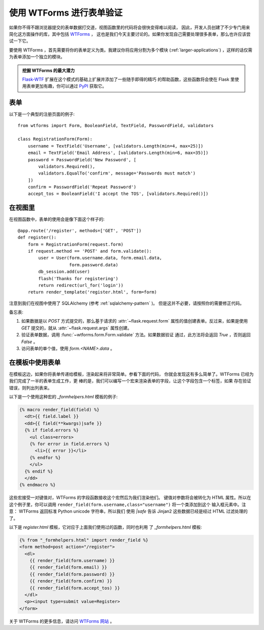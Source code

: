 使用 WTForms 进行表单验证
============================

如果你不得不跟浏览器提交的表单数据打交道，视图函数里的代码将会很快变得难以阅读，
因此，开发人员创建了不少专门用来简化这方面操作的库，其中包括 `WTForms`_ ，
这也是我们今天主要讨论的。如果你发现自己需要处理很多表单，那么也许应该尝试一下它。

要使用 WTForms ，首先需要将你的表单定义为类。我建议你将应用分割为多个模块
(:ref:`larger-applications`) ，这样的话仅需为表单添加一个独立的模块。

.. admonition:: 挖掘 WTForms 的最大潜力

   `Flask-WTF`_ 扩展在这个模式的基础上扩展并添加了一些随手即得的精巧
   的帮助函数，这些函数将会使在 Flask 里使用表单更加有趣，你可以通过
   `PyPI <http://pypi.python.org/pypi/Flask-WTF>`_ 获取它。

.. _Flask-WTF: http://packages.python.org/Flask-WTF/

表单
---------

以下是一个典型的注册页面的例子::

    from wtforms import Form, BooleanField, TextField, PasswordField, validators

    class RegistrationForm(Form):
        username = TextField('Username', [validators.Length(min=4, max=25)])
        email = TextField('Email Address', [validators.Length(min=6, max=35)])
        password = PasswordField('New Password', [
            validators.Required(),
            validators.EqualTo('confirm', message='Passwords must match')
        ])
        confirm = PasswordField('Repeat Password')
        accept_tos = BooleanField('I accept the TOS', [validators.Required()])

在视图里
-----------

在视图函数中，表单的使用会是像下面这个样子的::

    @app.route('/register', methods=['GET', 'POST'])
    def register():
        form = RegistrationForm(request.form)
        if request.method == 'POST' and form.validate():
            user = User(form.username.data, form.email.data,
                        form.password.data)
            db_session.add(user)
            flash('Thanks for registering')
            return redirect(url_for('login'))
        return render_template('register.html', form=form)

注意到我们在视图中使用了 SQLAlchemy (参考 :ref:`sqlalchemy-pattern` )。
但是这并不必要，请按照你的需要修正代码。

备忘表:

1. 如果数据是以 `POST` 方式提交的，那么基于请求的 :attr:`~flask.request.form` 
   属性的值创建表单。反过来，如果是使用 `GET` 提交的，就从 
   :attr:`~flask.request.args` 属性创建。
2. 验证表单数据，调用 :func:`~wtforms.form.Form.validate` 方法。如果数据验证
   通过，此方法将会返回 `True` ，否则返回 `False` 。
3. 访问表单的单个值，使用 `form.<NAME>.data` 。

在模板中使用表单
------------------

在模板这边，如果你将表单传递给模板，渲染起来将非常简单。参看下面的代码，
你就会发现这有多么简单了。WTForms 已经为我们完成了一半的表单生成工作，更
棒的是，我们可以编写一个宏来渲染表单的字段，让这个字段包含一个标签，如果
存在验证错误，则列出列表来。

以下是一个使用这种宏的 `_formhelpers.html` 模板的例子:

.. sourcecode:: html+jinja

    {% macro render_field(field) %}
      <dt>{{ field.label }}
      <dd>{{ field(**kwargs)|safe }}
      {% if field.errors %}
        <ul class=errors>
        {% for error in field.errors %}
          <li>{{ error }}</li>
        {% endfor %}
        </ul>
      {% endif %}
      </dd>
    {% endmacro %}

这些宏接受一对键值对，WTForms 的字段函数接收这个宏然后为我们渲染他们。
键值对参数将会被转化为 HTML 属性。所以在这个例子里，你可以调用
``render_field(form.username,class="username")`` 将一个类添加到这个
输入框元素中。注意： WTForms 返回标准 Python unicode 字符串，所以我们
使用 `|safe` 告诉 Jinjan2 这些数据已经是经过 HTML 过滤处理的了。

以下是 `register.html` 模板，它对应于上面我们使用过的函数，同时也利用
了 `_formhelpers.html` 模板:

.. sourcecode:: html+jinja

    {% from "_formhelpers.html" import render_field %}
    <form method=post action="/register">
      <dl>
        {{ render_field(form.username) }}
        {{ render_field(form.email) }}
        {{ render_field(form.password) }}
        {{ render_field(form.confirm) }}
        {{ render_field(form.accept_tos) }}
      </dl>
      <p><input type=submit value=Register>
    </form>

关于 WTForms 的更多信息，请访问 `WTForms 网站`_ 。

.. _WTForms: http://wtforms.simplecodes.com/
.. _WTForms 网站: http://wtforms.simplecodes.com/
